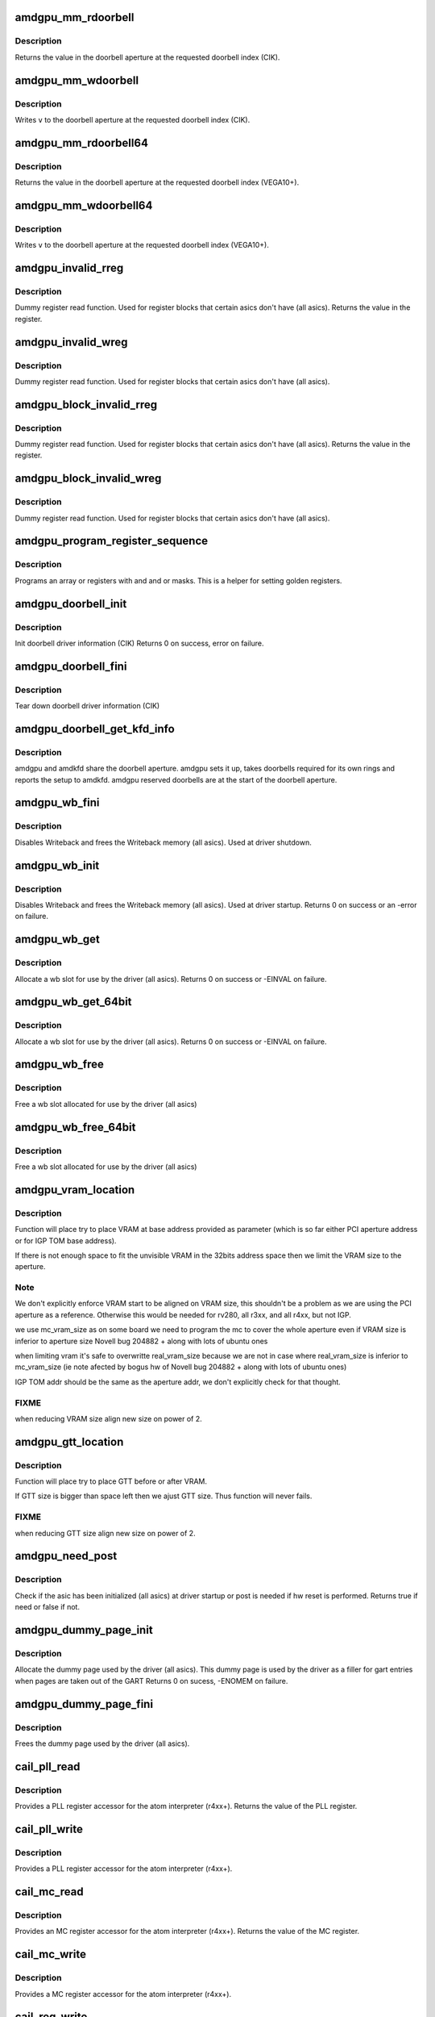 .. -*- coding: utf-8; mode: rst -*-
.. src-file: drivers/gpu/drm/amd/amdgpu/amdgpu_device.c

.. _`amdgpu_mm_rdoorbell`:

amdgpu_mm_rdoorbell
===================

.. c:function:: u32 amdgpu_mm_rdoorbell(struct amdgpu_device *adev, u32 index)

    read a doorbell dword

    :param struct amdgpu_device \*adev:
        amdgpu_device pointer

    :param u32 index:
        doorbell index

.. _`amdgpu_mm_rdoorbell.description`:

Description
-----------

Returns the value in the doorbell aperture at the
requested doorbell index (CIK).

.. _`amdgpu_mm_wdoorbell`:

amdgpu_mm_wdoorbell
===================

.. c:function:: void amdgpu_mm_wdoorbell(struct amdgpu_device *adev, u32 index, u32 v)

    write a doorbell dword

    :param struct amdgpu_device \*adev:
        amdgpu_device pointer

    :param u32 index:
        doorbell index

    :param u32 v:
        value to write

.. _`amdgpu_mm_wdoorbell.description`:

Description
-----------

Writes \ ``v``\  to the doorbell aperture at the
requested doorbell index (CIK).

.. _`amdgpu_mm_rdoorbell64`:

amdgpu_mm_rdoorbell64
=====================

.. c:function:: u64 amdgpu_mm_rdoorbell64(struct amdgpu_device *adev, u32 index)

    read a doorbell Qword

    :param struct amdgpu_device \*adev:
        amdgpu_device pointer

    :param u32 index:
        doorbell index

.. _`amdgpu_mm_rdoorbell64.description`:

Description
-----------

Returns the value in the doorbell aperture at the
requested doorbell index (VEGA10+).

.. _`amdgpu_mm_wdoorbell64`:

amdgpu_mm_wdoorbell64
=====================

.. c:function:: void amdgpu_mm_wdoorbell64(struct amdgpu_device *adev, u32 index, u64 v)

    write a doorbell Qword

    :param struct amdgpu_device \*adev:
        amdgpu_device pointer

    :param u32 index:
        doorbell index

    :param u64 v:
        value to write

.. _`amdgpu_mm_wdoorbell64.description`:

Description
-----------

Writes \ ``v``\  to the doorbell aperture at the
requested doorbell index (VEGA10+).

.. _`amdgpu_invalid_rreg`:

amdgpu_invalid_rreg
===================

.. c:function:: uint32_t amdgpu_invalid_rreg(struct amdgpu_device *adev, uint32_t reg)

    dummy reg read function

    :param struct amdgpu_device \*adev:
        amdgpu device pointer

    :param uint32_t reg:
        offset of register

.. _`amdgpu_invalid_rreg.description`:

Description
-----------

Dummy register read function.  Used for register blocks
that certain asics don't have (all asics).
Returns the value in the register.

.. _`amdgpu_invalid_wreg`:

amdgpu_invalid_wreg
===================

.. c:function:: void amdgpu_invalid_wreg(struct amdgpu_device *adev, uint32_t reg, uint32_t v)

    dummy reg write function

    :param struct amdgpu_device \*adev:
        amdgpu device pointer

    :param uint32_t reg:
        offset of register

    :param uint32_t v:
        value to write to the register

.. _`amdgpu_invalid_wreg.description`:

Description
-----------

Dummy register read function.  Used for register blocks
that certain asics don't have (all asics).

.. _`amdgpu_block_invalid_rreg`:

amdgpu_block_invalid_rreg
=========================

.. c:function:: uint32_t amdgpu_block_invalid_rreg(struct amdgpu_device *adev, uint32_t block, uint32_t reg)

    dummy reg read function

    :param struct amdgpu_device \*adev:
        amdgpu device pointer

    :param uint32_t block:
        offset of instance

    :param uint32_t reg:
        offset of register

.. _`amdgpu_block_invalid_rreg.description`:

Description
-----------

Dummy register read function.  Used for register blocks
that certain asics don't have (all asics).
Returns the value in the register.

.. _`amdgpu_block_invalid_wreg`:

amdgpu_block_invalid_wreg
=========================

.. c:function:: void amdgpu_block_invalid_wreg(struct amdgpu_device *adev, uint32_t block, uint32_t reg, uint32_t v)

    dummy reg write function

    :param struct amdgpu_device \*adev:
        amdgpu device pointer

    :param uint32_t block:
        offset of instance

    :param uint32_t reg:
        offset of register

    :param uint32_t v:
        value to write to the register

.. _`amdgpu_block_invalid_wreg.description`:

Description
-----------

Dummy register read function.  Used for register blocks
that certain asics don't have (all asics).

.. _`amdgpu_program_register_sequence`:

amdgpu_program_register_sequence
================================

.. c:function:: void amdgpu_program_register_sequence(struct amdgpu_device *adev, const u32 *registers, const u32 array_size)

    program an array of registers.

    :param struct amdgpu_device \*adev:
        amdgpu_device pointer

    :param const u32 \*registers:
        pointer to the register array

    :param const u32 array_size:
        size of the register array

.. _`amdgpu_program_register_sequence.description`:

Description
-----------

Programs an array or registers with and and or masks.
This is a helper for setting golden registers.

.. _`amdgpu_doorbell_init`:

amdgpu_doorbell_init
====================

.. c:function:: int amdgpu_doorbell_init(struct amdgpu_device *adev)

    Init doorbell driver information.

    :param struct amdgpu_device \*adev:
        amdgpu_device pointer

.. _`amdgpu_doorbell_init.description`:

Description
-----------

Init doorbell driver information (CIK)
Returns 0 on success, error on failure.

.. _`amdgpu_doorbell_fini`:

amdgpu_doorbell_fini
====================

.. c:function:: void amdgpu_doorbell_fini(struct amdgpu_device *adev)

    Tear down doorbell driver information.

    :param struct amdgpu_device \*adev:
        amdgpu_device pointer

.. _`amdgpu_doorbell_fini.description`:

Description
-----------

Tear down doorbell driver information (CIK)

.. _`amdgpu_doorbell_get_kfd_info`:

amdgpu_doorbell_get_kfd_info
============================

.. c:function:: void amdgpu_doorbell_get_kfd_info(struct amdgpu_device *adev, phys_addr_t *aperture_base, size_t *aperture_size, size_t *start_offset)

    Report doorbell configuration required to setup amdkfd

    :param struct amdgpu_device \*adev:
        amdgpu_device pointer

    :param phys_addr_t \*aperture_base:
        output returning doorbell aperture base physical address

    :param size_t \*aperture_size:
        output returning doorbell aperture size in bytes

    :param size_t \*start_offset:
        output returning # of doorbell bytes reserved for amdgpu.

.. _`amdgpu_doorbell_get_kfd_info.description`:

Description
-----------

amdgpu and amdkfd share the doorbell aperture. amdgpu sets it up,
takes doorbells required for its own rings and reports the setup to amdkfd.
amdgpu reserved doorbells are at the start of the doorbell aperture.

.. _`amdgpu_wb_fini`:

amdgpu_wb_fini
==============

.. c:function:: void amdgpu_wb_fini(struct amdgpu_device *adev)

    Disable Writeback and free memory

    :param struct amdgpu_device \*adev:
        amdgpu_device pointer

.. _`amdgpu_wb_fini.description`:

Description
-----------

Disables Writeback and frees the Writeback memory (all asics).
Used at driver shutdown.

.. _`amdgpu_wb_init`:

amdgpu_wb_init
==============

.. c:function:: int amdgpu_wb_init(struct amdgpu_device *adev)

    Init Writeback driver info and allocate memory

    :param struct amdgpu_device \*adev:
        amdgpu_device pointer

.. _`amdgpu_wb_init.description`:

Description
-----------

Disables Writeback and frees the Writeback memory (all asics).
Used at driver startup.
Returns 0 on success or an -error on failure.

.. _`amdgpu_wb_get`:

amdgpu_wb_get
=============

.. c:function:: int amdgpu_wb_get(struct amdgpu_device *adev, u32 *wb)

    Allocate a wb entry

    :param struct amdgpu_device \*adev:
        amdgpu_device pointer

    :param u32 \*wb:
        wb index

.. _`amdgpu_wb_get.description`:

Description
-----------

Allocate a wb slot for use by the driver (all asics).
Returns 0 on success or -EINVAL on failure.

.. _`amdgpu_wb_get_64bit`:

amdgpu_wb_get_64bit
===================

.. c:function:: int amdgpu_wb_get_64bit(struct amdgpu_device *adev, u32 *wb)

    Allocate a wb entry

    :param struct amdgpu_device \*adev:
        amdgpu_device pointer

    :param u32 \*wb:
        wb index

.. _`amdgpu_wb_get_64bit.description`:

Description
-----------

Allocate a wb slot for use by the driver (all asics).
Returns 0 on success or -EINVAL on failure.

.. _`amdgpu_wb_free`:

amdgpu_wb_free
==============

.. c:function:: void amdgpu_wb_free(struct amdgpu_device *adev, u32 wb)

    Free a wb entry

    :param struct amdgpu_device \*adev:
        amdgpu_device pointer

    :param u32 wb:
        wb index

.. _`amdgpu_wb_free.description`:

Description
-----------

Free a wb slot allocated for use by the driver (all asics)

.. _`amdgpu_wb_free_64bit`:

amdgpu_wb_free_64bit
====================

.. c:function:: void amdgpu_wb_free_64bit(struct amdgpu_device *adev, u32 wb)

    Free a wb entry

    :param struct amdgpu_device \*adev:
        amdgpu_device pointer

    :param u32 wb:
        wb index

.. _`amdgpu_wb_free_64bit.description`:

Description
-----------

Free a wb slot allocated for use by the driver (all asics)

.. _`amdgpu_vram_location`:

amdgpu_vram_location
====================

.. c:function:: void amdgpu_vram_location(struct amdgpu_device *adev, struct amdgpu_mc *mc, u64 base)

    try to find VRAM location

    :param struct amdgpu_device \*adev:
        amdgpu device structure holding all necessary informations

    :param struct amdgpu_mc \*mc:
        memory controller structure holding memory informations

    :param u64 base:
        base address at which to put VRAM

.. _`amdgpu_vram_location.description`:

Description
-----------

Function will place try to place VRAM at base address provided
as parameter (which is so far either PCI aperture address or
for IGP TOM base address).

If there is not enough space to fit the unvisible VRAM in the 32bits
address space then we limit the VRAM size to the aperture.

.. _`amdgpu_vram_location.note`:

Note
----

We don't explicitly enforce VRAM start to be aligned on VRAM size,
this shouldn't be a problem as we are using the PCI aperture as a reference.
Otherwise this would be needed for rv280, all r3xx, and all r4xx, but
not IGP.

we use mc_vram_size as on some board we need to program the mc to
cover the whole aperture even if VRAM size is inferior to aperture size
Novell bug 204882 + along with lots of ubuntu ones

when limiting vram it's safe to overwritte real_vram_size because
we are not in case where real_vram_size is inferior to mc_vram_size (ie
note afected by bogus hw of Novell bug 204882 + along with lots of ubuntu
ones)

IGP TOM addr should be the same as the aperture addr, we don't
explicitly check for that thought.

.. _`amdgpu_vram_location.fixme`:

FIXME
-----

when reducing VRAM size align new size on power of 2.

.. _`amdgpu_gtt_location`:

amdgpu_gtt_location
===================

.. c:function:: void amdgpu_gtt_location(struct amdgpu_device *adev, struct amdgpu_mc *mc)

    try to find GTT location

    :param struct amdgpu_device \*adev:
        amdgpu device structure holding all necessary informations

    :param struct amdgpu_mc \*mc:
        memory controller structure holding memory informations

.. _`amdgpu_gtt_location.description`:

Description
-----------

Function will place try to place GTT before or after VRAM.

If GTT size is bigger than space left then we ajust GTT size.
Thus function will never fails.

.. _`amdgpu_gtt_location.fixme`:

FIXME
-----

when reducing GTT size align new size on power of 2.

.. _`amdgpu_need_post`:

amdgpu_need_post
================

.. c:function:: bool amdgpu_need_post(struct amdgpu_device *adev)

    check if the hw need post or not

    :param struct amdgpu_device \*adev:
        amdgpu_device pointer

.. _`amdgpu_need_post.description`:

Description
-----------

Check if the asic has been initialized (all asics) at driver startup
or post is needed if  hw reset is performed.
Returns true if need or false if not.

.. _`amdgpu_dummy_page_init`:

amdgpu_dummy_page_init
======================

.. c:function:: int amdgpu_dummy_page_init(struct amdgpu_device *adev)

    init dummy page used by the driver

    :param struct amdgpu_device \*adev:
        amdgpu_device pointer

.. _`amdgpu_dummy_page_init.description`:

Description
-----------

Allocate the dummy page used by the driver (all asics).
This dummy page is used by the driver as a filler for gart entries
when pages are taken out of the GART
Returns 0 on sucess, -ENOMEM on failure.

.. _`amdgpu_dummy_page_fini`:

amdgpu_dummy_page_fini
======================

.. c:function:: void amdgpu_dummy_page_fini(struct amdgpu_device *adev)

    free dummy page used by the driver

    :param struct amdgpu_device \*adev:
        amdgpu_device pointer

.. _`amdgpu_dummy_page_fini.description`:

Description
-----------

Frees the dummy page used by the driver (all asics).

.. _`cail_pll_read`:

cail_pll_read
=============

.. c:function:: uint32_t cail_pll_read(struct card_info *info, uint32_t reg)

    read PLL register

    :param struct card_info \*info:
        atom card_info pointer

    :param uint32_t reg:
        PLL register offset

.. _`cail_pll_read.description`:

Description
-----------

Provides a PLL register accessor for the atom interpreter (r4xx+).
Returns the value of the PLL register.

.. _`cail_pll_write`:

cail_pll_write
==============

.. c:function:: void cail_pll_write(struct card_info *info, uint32_t reg, uint32_t val)

    write PLL register

    :param struct card_info \*info:
        atom card_info pointer

    :param uint32_t reg:
        PLL register offset

    :param uint32_t val:
        value to write to the pll register

.. _`cail_pll_write.description`:

Description
-----------

Provides a PLL register accessor for the atom interpreter (r4xx+).

.. _`cail_mc_read`:

cail_mc_read
============

.. c:function:: uint32_t cail_mc_read(struct card_info *info, uint32_t reg)

    read MC (Memory Controller) register

    :param struct card_info \*info:
        atom card_info pointer

    :param uint32_t reg:
        MC register offset

.. _`cail_mc_read.description`:

Description
-----------

Provides an MC register accessor for the atom interpreter (r4xx+).
Returns the value of the MC register.

.. _`cail_mc_write`:

cail_mc_write
=============

.. c:function:: void cail_mc_write(struct card_info *info, uint32_t reg, uint32_t val)

    write MC (Memory Controller) register

    :param struct card_info \*info:
        atom card_info pointer

    :param uint32_t reg:
        MC register offset

    :param uint32_t val:
        value to write to the pll register

.. _`cail_mc_write.description`:

Description
-----------

Provides a MC register accessor for the atom interpreter (r4xx+).

.. _`cail_reg_write`:

cail_reg_write
==============

.. c:function:: void cail_reg_write(struct card_info *info, uint32_t reg, uint32_t val)

    write MMIO register

    :param struct card_info \*info:
        atom card_info pointer

    :param uint32_t reg:
        MMIO register offset

    :param uint32_t val:
        value to write to the pll register

.. _`cail_reg_write.description`:

Description
-----------

Provides a MMIO register accessor for the atom interpreter (r4xx+).

.. _`cail_reg_read`:

cail_reg_read
=============

.. c:function:: uint32_t cail_reg_read(struct card_info *info, uint32_t reg)

    read MMIO register

    :param struct card_info \*info:
        atom card_info pointer

    :param uint32_t reg:
        MMIO register offset

.. _`cail_reg_read.description`:

Description
-----------

Provides an MMIO register accessor for the atom interpreter (r4xx+).
Returns the value of the MMIO register.

.. _`cail_ioreg_write`:

cail_ioreg_write
================

.. c:function:: void cail_ioreg_write(struct card_info *info, uint32_t reg, uint32_t val)

    write IO register

    :param struct card_info \*info:
        atom card_info pointer

    :param uint32_t reg:
        IO register offset

    :param uint32_t val:
        value to write to the pll register

.. _`cail_ioreg_write.description`:

Description
-----------

Provides a IO register accessor for the atom interpreter (r4xx+).

.. _`cail_ioreg_read`:

cail_ioreg_read
===============

.. c:function:: uint32_t cail_ioreg_read(struct card_info *info, uint32_t reg)

    read IO register

    :param struct card_info \*info:
        atom card_info pointer

    :param uint32_t reg:
        IO register offset

.. _`cail_ioreg_read.description`:

Description
-----------

Provides an IO register accessor for the atom interpreter (r4xx+).
Returns the value of the IO register.

.. _`amdgpu_atombios_fini`:

amdgpu_atombios_fini
====================

.. c:function:: void amdgpu_atombios_fini(struct amdgpu_device *adev)

    free the driver info and callbacks for atombios

    :param struct amdgpu_device \*adev:
        amdgpu_device pointer

.. _`amdgpu_atombios_fini.description`:

Description
-----------

Frees the driver info and register access callbacks for the ATOM
interpreter (r4xx+).
Called at driver shutdown.

.. _`amdgpu_atombios_init`:

amdgpu_atombios_init
====================

.. c:function:: int amdgpu_atombios_init(struct amdgpu_device *adev)

    init the driver info and callbacks for atombios

    :param struct amdgpu_device \*adev:
        amdgpu_device pointer

.. _`amdgpu_atombios_init.description`:

Description
-----------

Initializes the driver info and register access callbacks for the
ATOM interpreter (r4xx+).
Returns 0 on sucess, -ENOMEM on failure.
Called at driver startup.

.. _`amdgpu_vga_set_decode`:

amdgpu_vga_set_decode
=====================

.. c:function:: unsigned int amdgpu_vga_set_decode(void *cookie, bool state)

    enable/disable vga decode

    :param void \*cookie:
        amdgpu_device pointer

    :param bool state:
        enable/disable vga decode

.. _`amdgpu_vga_set_decode.description`:

Description
-----------

Enable/disable vga decode (all asics).
Returns VGA resource flags.

.. _`amdgpu_check_pot_argument`:

amdgpu_check_pot_argument
=========================

.. c:function:: bool amdgpu_check_pot_argument(int arg)

    check that argument is a power of two

    :param int arg:
        value to check

.. _`amdgpu_check_pot_argument.description`:

Description
-----------

Validates that a certain argument is a power of two (all asics).
Returns true if argument is valid.

.. _`amdgpu_check_arguments`:

amdgpu_check_arguments
======================

.. c:function:: void amdgpu_check_arguments(struct amdgpu_device *adev)

    validate module params

    :param struct amdgpu_device \*adev:
        amdgpu_device pointer

.. _`amdgpu_check_arguments.description`:

Description
-----------

Validates certain module parameters and updates
the associated values used by the driver (all asics).

.. _`amdgpu_switcheroo_set_state`:

amdgpu_switcheroo_set_state
===========================

.. c:function:: void amdgpu_switcheroo_set_state(struct pci_dev *pdev, enum vga_switcheroo_state state)

    set switcheroo state

    :param struct pci_dev \*pdev:
        pci dev pointer

    :param enum vga_switcheroo_state state:
        vga_switcheroo state

.. _`amdgpu_switcheroo_set_state.description`:

Description
-----------

Callback for the switcheroo driver.  Suspends or resumes the
the asics before or after it is powered up using ACPI methods.

.. _`amdgpu_switcheroo_can_switch`:

amdgpu_switcheroo_can_switch
============================

.. c:function:: bool amdgpu_switcheroo_can_switch(struct pci_dev *pdev)

    see if switcheroo state can change

    :param struct pci_dev \*pdev:
        pci dev pointer

.. _`amdgpu_switcheroo_can_switch.description`:

Description
-----------

Callback for the switcheroo driver.  Check of the switcheroo
state can be changed.
Returns true if the state can be changed, false if not.

.. _`amdgpu_ip_block_version_cmp`:

amdgpu_ip_block_version_cmp
===========================

.. c:function:: int amdgpu_ip_block_version_cmp(struct amdgpu_device *adev, enum amd_ip_block_type type, u32 major, u32 minor)

    :param struct amdgpu_device \*adev:
        amdgpu_device pointer

    :param enum amd_ip_block_type type:
        enum amd_ip_block_type

    :param u32 major:
        major version

    :param u32 minor:
        minor version

.. _`amdgpu_ip_block_version_cmp.description`:

Description
-----------

return 0 if equal or greater
return 1 if smaller or the ip_block doesn't exist

.. _`amdgpu_ip_block_add`:

amdgpu_ip_block_add
===================

.. c:function:: int amdgpu_ip_block_add(struct amdgpu_device *adev, const struct amdgpu_ip_block_version *ip_block_version)

    :param struct amdgpu_device \*adev:
        amdgpu_device pointer

    :param const struct amdgpu_ip_block_version \*ip_block_version:
        pointer to the IP to add

.. _`amdgpu_ip_block_add.description`:

Description
-----------

Adds the IP block driver information to the collection of IPs
on the asic.

.. _`amdgpu_device_init`:

amdgpu_device_init
==================

.. c:function:: int amdgpu_device_init(struct amdgpu_device *adev, struct drm_device *ddev, struct pci_dev *pdev, uint32_t flags)

    initialize the driver

    :param struct amdgpu_device \*adev:
        amdgpu_device pointer

    :param struct drm_device \*ddev:
        *undescribed*

    :param struct pci_dev \*pdev:
        pci dev pointer

    :param uint32_t flags:
        driver flags

.. _`amdgpu_device_init.description`:

Description
-----------

Initializes the driver info and hw (all asics).
Returns 0 for success or an error on failure.
Called at driver startup.

.. _`amdgpu_device_fini`:

amdgpu_device_fini
==================

.. c:function:: void amdgpu_device_fini(struct amdgpu_device *adev)

    tear down the driver

    :param struct amdgpu_device \*adev:
        amdgpu_device pointer

.. _`amdgpu_device_fini.description`:

Description
-----------

Tear down the driver info (all asics).
Called at driver shutdown.

.. _`amdgpu_device_suspend`:

amdgpu_device_suspend
=====================

.. c:function:: int amdgpu_device_suspend(struct drm_device *dev, bool suspend, bool fbcon)

    initiate device suspend

    :param struct drm_device \*dev:
        *undescribed*

    :param bool suspend:
        *undescribed*

    :param bool fbcon:
        *undescribed*

.. _`amdgpu_device_suspend.description`:

Description
-----------

Puts the hw in the suspend state (all asics).
Returns 0 for success or an error on failure.
Called at driver suspend.

.. _`amdgpu_device_resume`:

amdgpu_device_resume
====================

.. c:function:: int amdgpu_device_resume(struct drm_device *dev, bool resume, bool fbcon)

    initiate device resume

    :param struct drm_device \*dev:
        *undescribed*

    :param bool resume:
        *undescribed*

    :param bool fbcon:
        *undescribed*

.. _`amdgpu_device_resume.description`:

Description
-----------

Bring the hw back to operating state (all asics).
Returns 0 for success or an error on failure.
Called at driver resume.

.. _`amdgpu_sriov_gpu_reset`:

amdgpu_sriov_gpu_reset
======================

.. c:function:: int amdgpu_sriov_gpu_reset(struct amdgpu_device *adev, bool voluntary)

    reset the asic

    :param struct amdgpu_device \*adev:
        amdgpu device pointer

    :param bool voluntary:
        if this reset is requested by guest.
        (true means by guest and false means by HYPERVISOR )

.. _`amdgpu_sriov_gpu_reset.description`:

Description
-----------

Attempt the reset the GPU if it has hung (all asics).
for SRIOV case.
Returns 0 for success or an error on failure.

.. _`amdgpu_gpu_reset`:

amdgpu_gpu_reset
================

.. c:function:: int amdgpu_gpu_reset(struct amdgpu_device *adev)

    reset the asic

    :param struct amdgpu_device \*adev:
        amdgpu device pointer

.. _`amdgpu_gpu_reset.description`:

Description
-----------

Attempt the reset the GPU if it has hung (all asics).
Returns 0 for success or an error on failure.

.. This file was automatic generated / don't edit.

